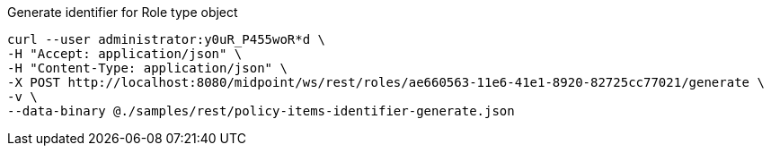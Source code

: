 :page-visibility: hidden
.Generate identifier for Role type object
[source,bash]
----
curl --user administrator:y0uR_P455woR*d \
-H "Accept: application/json" \
-H "Content-Type: application/json" \
-X POST http://localhost:8080/midpoint/ws/rest/roles/ae660563-11e6-41e1-8920-82725cc77021/generate \
-v \
--data-binary @./samples/rest/policy-items-identifier-generate.json
----
